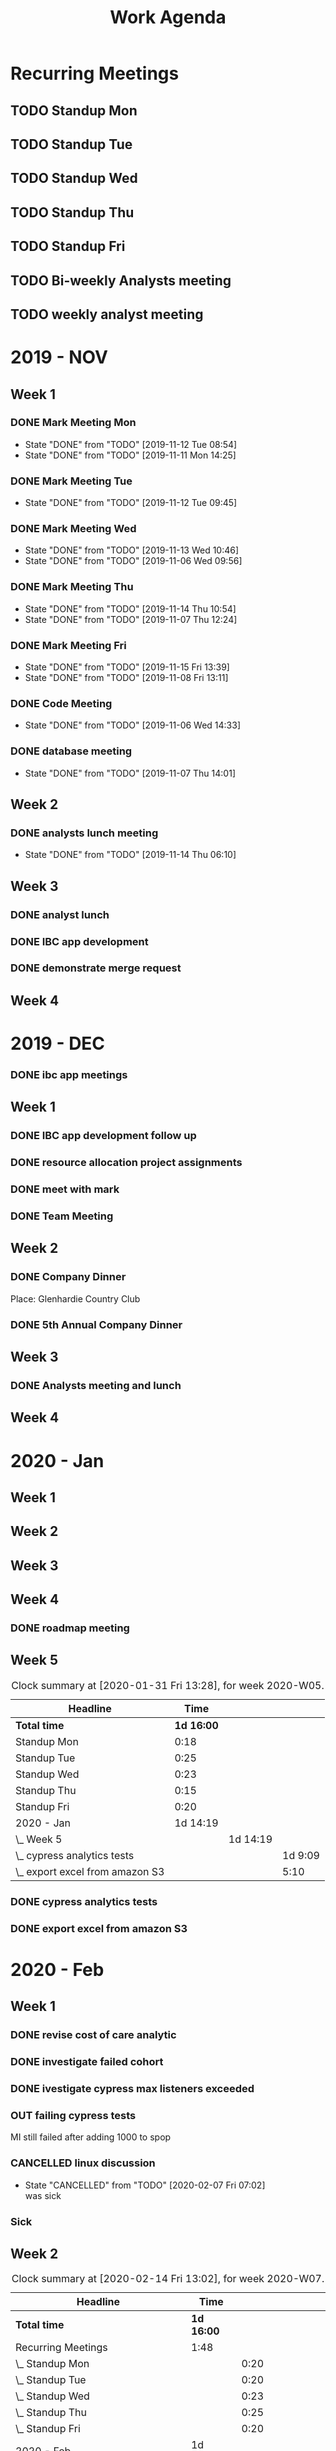 #+TITLE:Work Agenda
#+TODO: TODO(t) WAIT(w@/!) | CANCELLED(c@) DONE(d) OUT(o)

* Recurring Meetings

** TODO Standup Mon
   SCHEDULED: <2020-04-06 Mon 11:00 ++1w>
   :PROPERTIES:
   :LAST_REPEAT: [2020-03-31 Tue 10:00]
   :LOGGING:  NONE
   :END:
   :LOGBOOK:
   CLOCK: [2020-03-30 Mon 11:00]--[2020-03-30 Mon 11:30] =>  0:30
   CLOCK: [2020-03-23 Mon 11:00]--[2020-03-23 Mon 11:30] =>  0:30
   CLOCK: [2020-03-16 Mon 11:00]--[2020-03-16 Mon 11:15] =>  0:15
   CLOCK: [2020-03-09 Mon 11:00]--[2020-03-09 Mon 11:20] =>  0:20
   CLOCK: [2020-03-02 Mon 10:58]--[2020-03-02 Mon 11:15] =>  0:17
   CLOCK: [2020-02-24 Mon 12:00]--[2020-02-24 Mon 12:20] =>  0:20
   CLOCK: [2020-02-17 Mon 10:58]--[2020-02-17 Mon 11:30] =>  0:32
   CLOCK: [2020-02-10 Mon 11:01]--[2020-02-10 Mon 11:21] =>  0:20
   CLOCK: [2020-01-27 Mon 10:59]--[2020-01-27 Mon 11:17] =>  0:18
   CLOCK: [2020-02-03 Mon 10:59]--[2020-02-03 Mon 11:25] =>  0:26
   :END:

** TODO Standup Tue
   SCHEDULED: <2020-04-07 Tue 11:00 ++1w>
   :PROPERTIES:
   :LAST_REPEAT: [2020-03-31 Tue 12:28]
   :LOGGING:  NONE
   :END:
   :LOGBOOK:
   CLOCK: [2020-03-31 Tue 11:00]--[2020-03-31 Tue 11:30] =>  0:30
   CLOCK: [2020-03-24 Tue 11:00]--[2020-03-24 Tue 11:30] =>  0:45
   CLOCK: [2020-03-17 Tue 11:00]--[2020-03-17 Tue 11:15] =>  0:15
   CLOCK: [2020-03-10 Tue 11:00]--[2020-03-10 Tue 11:20] =>  0:20
   CLOCK: [2020-03-03 Tue 11:00]--[2020-03-03 Tue 11:15] =>  0:15
   CLOCK: [2020-02-25 Tue 11:00]--[2020-02-25 Tue 11:13] =>  0:13
   CLOCK: [2020-02-18 Tue 11:00]--[2020-02-18 Tue 11:40] =>  0:40
   CLOCK: [2020-02-11 Tue 11:00]--[2020-02-11 Tue 11:20] =>  0:20
   CLOCK: [2020-02-04 Tue 10:58]--[2020-02-04 Tue 11:16] =>  0:18
   CLOCK: [2020-01-28 Tue 10:57]--[2020-01-28 Tue 11:22] =>  0:25
   :END:

** TODO Standup Wed
   SCHEDULED: <2020-04-01 Wed 11:00 ++1w>
   :PROPERTIES:
   :LAST_REPEAT: [2020-03-26 Thu 08:51]
   :LOGGING:  NONE
   :END:
   :LOGBOOK:
   CLOCK: [2020-03-25 Wed 11:00]--[2020-03-25 Wed 11:30] =>  0:30
   CLOCK: [2020-03-18 Wed 11:00]--[2020-03-18 Wed 11:15] =>  0:15
   CLOCK: [2020-03-11 Wed 11:00]--[2020-03-11 Wed 11:26] =>  0:26
   CLOCK: [2020-03-04 Wed 11:00]--[2020-03-04 Wed 11:15] =>  0:15
   CLOCK: [2020-02-26 Wed 11:00]--[2020-02-26 Wed 11:20] =>  0:20
   CLOCK: [2020-02-19 Wed 10:58]--[2020-02-19 Wed 11:32] =>  0:34
   CLOCK: [2020-02-12 Wed 10:59]--[2020-02-12 Wed 11:22] =>  0:23
   CLOCK: [2020-02-05 Wed 10:55]--[2020-02-05 Wed 11:23] =>  0:28
   CLOCK: [2020-01-29 Wed 11:00]--[2020-01-29 Wed 11:23] =>  0:23
   :END:

** TODO Standup Thu
   SCHEDULED: <2020-04-02 Thu 11:00 ++1w>
   :PROPERTIES:
   :LAST_REPEAT: [2020-03-26 Thu 09:11]
   :LOGGING:  NONE
   :END:
   :LOGBOOK:
   CLOCK: [2020-03-26 Thu 11:00]--[2020-03-26 Thu 11:30] =>  0:30
   CLOCK: [2020-03-19 Thu 11:00]--[2020-03-19 Thu 11:15] =>  0:15
   CLOCK: [2020-03-12 Thu 10:58]--[2020-03-12 Thu 11:15] =>  0:17
   CLOCK: [2020-03-05 Thu 11:00]--[2020-03-05 Thu 11:15] =>  0:15
   CLOCK: [2020-02-27 Thu 11:00]--[2020-02-27 Thu 11:20] =>  0:20
   CLOCK: [2020-02-20 Thu 11:00]--[2020-02-20 Thu 11:08] =>  0:08
   CLOCK: [2020-02-13 Thu 10:55]--[2020-02-13 Thu 11:20] =>  0:25
   CLOCK: [2020-01-30 Thu 11:00]--[2020-01-30 Thu 11:15] =>  0:15
   :END:

** TODO Standup Fri
   SCHEDULED: <2020-04-03 Fri 11:00 ++1w>
   :PROPERTIES:
   :LAST_REPEAT: [2020-03-30 Mon 09:54]
   :LOGGING:  NONE
   :END:
   :LOGBOOK:
   CLOCK: [2020-03-27 Fri 11:00]--[2020-03-27 Fri 11:30] =>  0:30
   CLOCK: [2020-03-20 Fri 11:00]--[2020-03-20 Fri 11:15] =>  0:15
   CLOCK: [2020-03-13 Fri 11:00]--[2020-03-13 Fri 11:30] =>  0:30
   CLOCK: [2020-03-06 Fri 11:00]--[2020-03-06 Fri 11:15] =>  0:15
   CLOCK: [2020-02-28 Fri 10:57]--[2020-02-28 Fri 11:34] =>  0:37
   CLOCK: [2020-02-21 Fri 10:55]--[2020-02-21 Fri 11:45] =>  0:50
   CLOCK: [2020-02-14 Fri 11:00]--[2020-02-14 Fri 11:20] =>  0:20
   CLOCK: [2020-01-31 Fri 11:00]--[2020-01-31 Fri 11:20] =>  0:20
   CLOCK: [2020-02-07 Fri 11:00]--[2020-02-07 Fri 11:15] =>  0:15
   :END:


** TODO Bi-weekly Analysts meeting
   SCHEDULED: <2020-03-30 Mon ++2w>
   :PROPERTIES:
   :LAST_REPEAT: [2020-03-20 Fri 15:22]
   :LOGGING:  NONE
   :END:
   :LOGBOOK:
   CLOCK: [2020-03-16 Mon 12:00]--[2020-03-16 Tue 13:00] =>  1:00
   CLOCK: [2020-02-17 Mon 11:58]--[2020-02-17 Tue 13:30] =>  1:32
   CLOCK: [2020-02-03 Mon 12:30]--[2020-02-03 Mon 13:45] =>  1:15
   :END:

** TODO weekly analyst meeting
   SCHEDULED: <2020-04-02 Thu 10:00-11:00 +1w>
   :PROPERTIES:
   :LOGGING:  NONE
   :LAST_REPEAT: [2020-03-26 Thu 09:10]
   :END:
   :LOGBOOK:
   CLOCK: [2020-03-26 Thu 10:00]--[2020-03-26 Thu 11:00] =>  1:00
   CLOCK: [2020-03-19 Thu 10:00]--[2020-03-19 Thu 11:00] =>  1:00
   CLOCK: [2020-03-12 Thu 10:10]--[2020-03-12 Thu 10:58] =>  0:48
   CLOCK: [2020-02-27 Thu 10:30]--[2020-02-27 Thu 11:00] =>  0:30
   CLOCK: [2020-02-21 Fri 13:30]--[2020-02-21 Fri 14:30] =>  1:00
   :END:


* 2019 - NOV

** Week 1
   :LOGBOOK:
   CLOCK: [2019-11-08 Fri 06:40]--[2019-11-08 Wed 14:06] =>  7:26
   CLOCK: [2019-11-07 Thu 07:30]--[2019-11-07 Wed 15:14] =>  7:44
   CLOCK: [2019-11-06 Wed 07:29]--[2019-11-06 Wed 15:45] =>  8:16
   CLOCK: [2019-11-05 Tue 13:47]--[2019-11-05 Tue 16:47] =>  3:00
   CLOCK: [2019-11-05 Tue 07:20]--[2019-11-05 Tue 12:54] =>  5:34
   CLOCK: [2019-11-04 Mon 12:00]--[2019-11-04 Mon 16:30] =>  4:30
   CLOCK: [2019-11-04 Mon 08:30]--[2019-11-04 Mon 11:00] =>  2:30
   :END:

*** DONE Mark Meeting Mon
    :PROPERTIES:
    :LAST_REPEAT: [2019-11-12 Tue 08:54]
    :END:
    - State "DONE"       from "TODO"       [2019-11-12 Tue 08:54]
    - State "DONE"       from "TODO"       [2019-11-11 Mon 14:25]
*** DONE Mark Meeting Tue
    :PROPERTIES:
    :LAST_REPEAT: [2019-11-12 Tue 09:45]
    :END:
    - State "DONE"       from "TODO"       [2019-11-12 Tue 09:45]
*** DONE Mark Meeting Wed
    :PROPERTIES:
    :LAST_REPEAT: [2019-11-13 Wed 10:46]
    :END:
    - State "DONE"       from "TODO"       [2019-11-13 Wed 10:46]
    - State "DONE"       from "TODO"       [2019-11-06 Wed 09:56]
*** DONE Mark Meeting Thu
    :PROPERTIES:
    :LAST_REPEAT: [2019-11-14 Thu 10:54]
    :END:
    - State "DONE"       from "TODO"       [2019-11-14 Thu 10:54]
    - State "DONE"       from "TODO"       [2019-11-07 Thu 12:24]
*** DONE Mark Meeting Fri
    :PROPERTIES:
    :LAST_REPEAT: [2019-11-15 Fri 13:39]
    :END:


    - State "DONE"       from "TODO"       [2019-11-15 Fri 13:39]
    - State "DONE"       from "TODO"       [2019-11-08 Fri 13:11]


*** DONE Code Meeting
    SCHEDULED: <2019-11-06 Wed 13:30>
    - State "DONE"       from "TODO"       [2019-11-06 Wed 14:33]


*** DONE database meeting
    SCHEDULED: <2019-11-07 Thu 14:00>
    - State "DONE"       from "TODO"       [2019-11-07 Thu 14:01]


** Week 2
   :LOGBOOK:
   CLOCK: [2019-11-15 Fri 06:15]--[2019-11-15 Fri 14:15] =>  8:00
   CLOCK: [2019-11-14 Thu 06:15]--[2019-11-14 Wed 13:15] =>  7:00
   CLOCK: [2019-11-13 Wed 06:30]--[2019-11-13 Wed 15:00] =>  8:30
   CLOCK: [2019-11-12 Tue 06:30]--[2019-11-12 Tue 14:45] =>  8:15
   CLOCK: [2019-11-11 Mon 06:15]--[2019-11-11 Mon 14:30] =>  8:15
   :END:

*** DONE analysts lunch meeting
    SCHEDULED: <2019-11-13 Wed 13:00>
    - State "DONE"       from "TODO"       [2019-11-14 Thu 06:10]

** Week 3
   :LOGBOOK:
   CLOCK: [2019-11-22 Fri 06:30]--[2019-11-22 Thu 14:30] =>  8:00
   CLOCK: [2019-11-21 Thu 06:15]--[2019-11-21 Thu 14:15] =>  8:00
   CLOCK: [2019-11-20 Wed 06:15]--[2019-11-20 Wed 14:15] =>  8:00
   CLOCK: [2019-11-19 Tue 06:00]--[2019-11-19 Tue 14:00] =>  8:00
   CLOCK: [2019-11-18 Mon 06:30]--[2019-11-18 Mon 14:30] =>  8:00
   :END:

*** DONE analyst lunch
    SCHEDULED: <2019-11-18 Mon 13:00>

*** DONE IBC app development
    SCHEDULED: <2019-11-22 Fri 13:00-14:00>

*** DONE demonstrate merge request
    SCHEDULED: <2019-11-22 Fri 11:30>

** Week 4
   :LOGBOOK:
   CLOCK: [2019-11-27 Wed 06:00]--[2019-11-27 Wed 14:00] =>  8:00
   CLOCK: [2019-11-26 Tue 06:15]--[2019-11-26 Tue 14:15] =>  8:00
   CLOCK: [2019-11-25 Mon 06:30]--[2019-11-25 Mon 14:30] =>  8:00
   :END:


* 2019 - DEC

*** DONE ibc app meetings

** Week 1
   :LOGBOOK:
   CLOCK: [2019-12-06 Fri 06:30]--[2019-12-06 Fri 14:30] =>  8:00
   CLOCK: [2019-12-05 Thu 06:15]--[2019-12-05 Thu 14:15] =>  8:00
   CLOCK: [2019-12-04 Wed 06:30]--[2019-12-04 Wed 14:00] =>  7:30
   CLOCK: [2019-12-03 Tue 06:30]--[2019-12-03 Tue 14:30] =>  8:00
   CLOCK: [2019-12-02 Mon 06:30]--[2019-12-02 Mon 15:00] =>  8:30
   :END:

*** DONE IBC app development follow up
    SCHEDULED: <2019-12-03 Tue 13:00>

*** DONE resource allocation project assignments
    SCHEDULED: <2019-12-03 11:30 Tue>

*** DONE meet with mark
    SCHEDULED: <2019-12-04 Wed>

*** DONE Team Meeting
    SCHEDULED: <2019-12-05 11:00 Thu>


** Week 2
   :LOGBOOK:
   CLOCK: [2019-12-13 Fri 06:00]--[2019-12-13 Fri 14:00] =>  8:00
   CLOCK: [2019-12-12 Thu 06:30]--[2019-12-12 Wed 14:30] =>  8:00
   CLOCK: [2019-12-11 Wed 06:30]--[2019-12-11 Wed 14:45] =>  8:15
   CLOCK: [2019-12-10 Tue 06:15]--[2019-12-10 Tue 13:30] =>  7:15
   CLOCK: [2019-12-09 Mon 06:15]--[2019-12-09 Mon 14:45] =>  8:30
   :END:

*** DONE Company Dinner
    SCHEDULED: <2019-12-10 Tue 11:45>

    Place: Glenhardie Country Club

*** DONE 5th Annual Company Dinner
    SCHEDULED: <2019-12-12 Thu 16:00>


** Week 3
   :LOGBOOK:
   CLOCK: [2019-12-20 Fri 06:15]--[2019-12-20 Fri 15:00] =>  8:45
   CLOCK: [2019-12-19 Thu 07:30]--[2019-12-19 Thu 15:15] =>  7:45
   CLOCK: [2019-12-18 Tue 06:30]--[2019-12-18 Tue 14:30] =>  8:00
   CLOCK: [2019-12-17 Tue 06:00]--[2019-12-17 Tue 14:00] =>  8:00
   CLOCK: [2019-12-16 Mon 06:45]--[2019-12-16 Mon 14:15] =>  7:30
   :END:

*** DONE Analysts meeting and lunch
    SCHEDULED: <2019-12-16 Mon 12:00>


** Week 4
   :LOGBOOK:
   CLOCK: [2019-12-23 Mon 06:00]--[2019-12-23 Mon 15:00] =>  9:00
   :END:


* 2020 - Jan

** Week 1
   :LOGBOOK:
   CLOCK: [2020-01-03 Fri 07:00]--[2020-01-03 Fri 15:00] =>  8:00
   :END:


** Week 2
   :LOGBOOK:
   CLOCK: [2020-01-10 Fri 06:45]--[2020-01-10 Fri 15:45] =>  9:00
   CLOCK: [2020-01-09 Thu 07:00]--[2020-01-09 Thu 14:00] =>  7:00
   CLOCK: [2020-01-08 Wed 06:15]--[2020-01-08 Thu 14:15] =>  8:00
   CLOCK: [2020-01-07 Tue 07:00]--[2020-01-07 Wed 15:00] =>  8:00
   CLOCK: [2020-01-06 Mon 07:00]--[2020-01-06 Mon 15:00] =>  8:00
   :END:


** Week 3
   :LOGBOOK:
   CLOCK: [2020-01-17 Fri 06:00]--[2020-01-17 Fri 14:00] =>  8:00
   CLOCK: [2020-01-16 Thu 06:15]--[2020-01-16 Thu 14:15] =>  8:00
   CLOCK: [2020-01-15 Wed 06:00]--[2020-01-15 Wed 14:00] =>  8:00
   CLOCK: [2020-01-14 Tue 06:30]--[2020-01-14 Tue 14:30] =>  8:00
   CLOCK: [2020-01-13 Mon 06:30]--[2020-01-13 Mon 14:30] =>  8:00
   :END:


** Week 4
   :LOGBOOK:
   CLOCK: [2020-01-24 Fri 06:15]--[2020-01-24 Fri 14:30] =>  8:15
   CLOCK: [2020-01-23 Thu 06:30]--[2020-01-23 Thu 14:00] =>  7:30
   CLOCK: [2020-01-22 Wed 06:15]--[2020-01-22 Wed 14:00] =>  7:45
   CLOCK: [2020-01-21 Tue 06:00]--[2020-01-21 Tue 14:00] =>  8:00
   CLOCK: [2020-01-20 Mon 06:45]--[2020-01-20 Mon 15:15] =>  8:30
   :END:

*** DONE roadmap meeting
    SCHEDULED: <2020-01-23 Thu 09:30>


** Week 5

   #+BEGIN: clocktable :block thisweek :maxlevel 3
   #+CAPTION: Clock summary at [2020-01-31 Fri 13:28], for week 2020-W05.
   | Headline                          |       Time |          |         |
   |-----------------------------------+------------+----------+---------|
   | *Total time*                      | *1d 16:00* |          |         |
   |-----------------------------------+------------+----------+---------|
   | Standup Mon                       |       0:18 |          |         |
   | Standup Tue                       |       0:25 |          |         |
   | Standup Wed                       |       0:23 |          |         |
   | Standup Thu                       |       0:15 |          |         |
   | Standup Fri                       |       0:20 |          |         |
   | 2020 - Jan                        |   1d 14:19 |          |         |
   | \_  Week 5                        |            | 1d 14:19 |         |
   | \_    cypress analytics tests     |            |          | 1d 9:09 |
   | \_    export excel from amazon S3 |            |          |    5:10 |
   #+END:

*** DONE cypress analytics tests
    :LOGBOOK:
    CLOCK: [2020-01-31 Fri 11:20]--[2020-01-31 Fri 14:30] =>  3:10
    CLOCK: [2020-01-31 Fri 08:25]--[2020-01-31 Fri 11:00] =>  2:35
    CLOCK: [2020-01-30 Thu 06:30]--[2020-01-30 Thu 11:00] =>  5:12
    CLOCK: [2020-01-29 Wed 11:23]--[2020-01-29 Wed 14:30] =>  3:07
    CLOCK: [2020-01-29 Wed 06:30]--[2020-01-29 Wed 11:00] =>  4:30
    CLOCK: [2020-01-28 Tue 11:22]--[2020-01-28 Tue 14:45] =>  3:23
    CLOCK: [2020-01-28 Tue 06:45]--[2020-01-28 Tue 10:57] =>  4:12
    CLOCK: [2020-01-27 Mon 11:17]--[2020-01-27 Mon 14:15] =>  2:58
    CLOCK: [2020-01-27 Mon 06:15]--[2020-01-27 Mon 10:59] =>  4:44
    :END:

*** DONE export excel from amazon S3
    :LOGBOOK:
    CLOCK: [2020-01-31 Fri 06:30]--[2020-01-31 Fri 08:25] =>  1:55
    CLOCK: [2020-01-30 Thu 11:15]--[2020-01-30 Thu 14:30] =>  3:15
    :END:


* 2020 - Feb

** Week 1

   #+BEGIN: clocktable :block thisweek :step day :maxlevel 3
   #+END:

*** DONE revise cost of care analytic
    :LOGBOOK:
    CLOCK: [2020-02-03 Mon 06:30]--[2020-02-03 Mon 08:30] =>  2:30
    :END:
*** DONE investigate failed cohort
    :LOGBOOK:
    CLOCK: [2020-02-04 Tue 11:31]--[2020-02-04 Tue 14:00] =>  2:29
    CLOCK: [2020-02-03 Mon 08:30]--[2020-02-03 Mon 09:30] =>  1:00
    CLOCK: [2020-02-05 Wed 08:56]--[2020-02-05 Wed 09:20] =>  0:24
    :END:
*** DONE ivestigate cypress max listeners exceeded
    :LOGBOOK:
    CLOCK: [2020-02-05 Wed 06:00]--[2020-02-05 Wed 07:14] =>  1:14
    CLOCK: [2020-02-04 Tue 06:30]--[2020-02-04 Tue 07:30] =>  1:30
    CLOCK: [2020-02-03 Mon 09:30]--[2020-02-03 Mon 11:00] =>  1:30
    CLOCK: [2020-02-03 Mon 11:25]--[2020-02-03 Mon 12:30] =>  1:05
    CLOCK: [2020-02-03 Mon 13:45]--[2020-02-03 Mon 14:00] =>  0:15
    :END:
*** OUT failing cypress tests
    :LOGBOOK:
    CLOCK: [2020-02-07 Fri 11:15]--[2020-02-07 Fri 14:30] =>  3:15
    CLOCK: [2020-02-07 Fri 06:30]--[2020-02-07 Fri 11:00] =>  4:30
    CLOCK: [2020-02-05 Wed 14:00]--[2020-02-05 Wed 16:00] =>  2:00
    CLOCK: [2020-02-05 Wed 11:23]--[2020-02-05 Wed 12:30] =>  1:07
    CLOCK: [2020-02-05 Wed 07:14]--[2020-02-05 Wed 08:56] =>  1:42
    CLOCK: [2020-02-05 Wed 09:20]--[2020-02-05 Wed 10:55] =>  1:35
    CLOCK: [2020-02-04 Tue 11:16]--[2020-02-04 Tue 11:31] =>  0:15
    CLOCK: [2020-02-04 Tue 07:30]--[2020-02-04 Tue 10:57] =>  3:27
    :END:
    MI still failed after adding 1000 to spop
*** CANCELLED linux discussion
    SCHEDULED: <2020-02-06 Thu 10:30>

    - State "CANCELLED"  from "TODO"       [2020-02-07 Fri 07:02] \\
      was sick
*** Sick
    :LOGBOOK:
    CLOCK: [2020-02-06 Thu 06:00]--[2020-02-06 Thu 14:30] =>  8:30
    :END:

** Week 2

   #+BEGIN: clocktable :block week :maxlevel 3
   #+CAPTION: Clock summary at [2020-02-14 Fri 13:02], for week 2020-W07.
   | Headline                                       | Time       |          |       |
   |------------------------------------------------+------------+----------+-------|
   | *Total time*                                   | *1d 16:00* |          |       |
   |------------------------------------------------+------------+----------+-------|
   | Recurring Meetings                             | 1:48       |          |       |
   | \_  Standup Mon                                |            |     0:20 |       |
   | \_  Standup Tue                                |            |     0:20 |       |
   | \_  Standup Wed                                |            |     0:23 |       |
   | \_  Standup Thu                                |            |     0:25 |       |
   | \_  Standup Fri                                |            |     0:20 |       |
   | 2020 - Feb                                     | 1d 14:12   |          |       |
   | \_  Week 2                                     |            | 1d 14:12 |       |
   | \_    failing cypress tests                    |            |          | 10:10 |
   | \_    segment population 0 while generating    |            |          | 21:37 |
   | \_    culture club                             |            |          |  0:40 |
   | \_    analyst meeting, collaboration...        |            |          |  1:04 |
   | \_    moving to snowflake discussion           |            |          |  0:51 |
   | \_    linux discussion                         |            |          |  0:20 |
   | \_    moving platform to production...         |            |          |  0:45 |
   | \_    investigate failed cost of care analytic |            |          |  1:45 |
   | \_    Holiday                                  |            |          |  1:00 |
   #+END:

*** OUT failing cypress tests
    :LOGBOOK:
    CLOCK: [2020-02-11 Tue 11:20]--[2020-02-11 Tue 11:50] =>  0:35
    CLOCK: [2020-02-11 Tue 08:30]--[2020-02-11 Tue 11:00] =>  0:20
    CLOCK: [2020-02-10 Mon 11:21]--[2020-02-10 Mon 15:30] =>  4:09
    CLOCK: [2020-02-10 Mon 08:00]--[2020-02-10 Mon 11:01] =>  3:01
    :END:

*** DONE segment population 0 while generating
    :LOGBOOK:
    CLOCK: [2020-02-14 Fri 11:20]--[2020-02-14 Fri 12:00] =>  0:40
    CLOCK: [2020-02-14 Fri 10:20]--[2020-02-14 Fri 11:00] =>  0:40
    CLOCK: [2020-02-14 Fri 06:30]--[2020-02-14 Fri 10:00] =>  3:30
    CLOCK: [2020-02-13 Thu 13:53]--[2020-02-13 Thu 15:30] =>  1:37
    CLOCK: [2020-02-13 Thu 11:20]--[2020-02-13 Thu 13:02] =>  1:42
    CLOCK: [2020-02-13 Thu 07:30]--[2020-02-13 Thu 10:55] =>  3:25
    CLOCK: [2020-02-12 Wed 15:04]--[2020-02-12 Wed 16:30] =>  1:26
    CLOCK: [2020-02-12 Wed 11:22]--[2020-02-12 Wed 14:00] =>  2:38
    CLOCK: [2020-02-12 Wed 10:40]--[2020-02-12 Wed 10:59] =>  0:19
    CLOCK: [2020-02-12 Wed 08:30]--[2020-02-12 Wed 10:00] =>  2:29
    CLOCK: [2020-02-11 Tue 11:50]--[2020-02-11 Tue 16:00] =>  4:10
    :END:

*** DONE culture club
    SCHEDULED: <2020-02-12 Wed 10:00>
    :LOGBOOK:
    CLOCK: [2020-02-12 Wed 10:00]--[2020-02-12 Wed 10:40] =>  0:40
    :END:

*** DONE analyst meeting, collaboration duscussion
    SCHEDULED: <2020-02-12 Wed 14:00>
    :LOGBOOK:
    CLOCK: [2020-02-12 Wed 14:00]--[2020-02-12 Wed 15:04] =>  1:04
    :END:

*** DONE moving to snowflake discussion
    SCHEDULED: <2020-02-13 Thu 13:00>
    :LOGBOOK:
    CLOCK: [2020-02-13 Thu 13:02]--[2020-02-13 Thu 13:53] =>  0:51
    :END:

*** DONE linux discussion
    SCHEDULED: <2020-02-14 Fri 10:00>
    :LOGBOOK:
    CLOCK: [2020-02-14 Fri 10:00]--[2020-02-14 Fri 10:20] =>  0:20
    :END:

*** DONE moving platform to production  discussion
    SCHEDULED: <2020-02-14 Fri 12:00>
    :LOGBOOK:
    CLOCK: [2020-02-14 Fri 12:00]--[2020-02-14 Fri 12:45] =>  0:45
    :END:

*** OUT investigate failed cost of care analytic
    :LOGBOOK:
    CLOCK: [2020-02-14 Fri 12:45]--[2020-02-14 Fri 14:30] =>  1:45
    :END:

*** Holiday
    :LOGBOOK:
    CLOCK: [2020-02-14 Fri 14:30]--[2020-02-14 Fri 15:30] =>  1:00
    :END:

** Week 3

*** OUT cohort runs / versioning
    :LOGBOOK:
    CLOCK: [2020-02-21 Fri 14:30]--[2020-02-21 Fri 15:30] =>  1:00
    CLOCK: [2020-02-21 Fri 11:45]--[2020-02-21 Fri 13:30] =>  1:45
    CLOCK: [2020-02-21 Fri 10:00]--[2020-02-21 Fri 10:55] =>  0:55
    CLOCK: [2020-02-21 Fri 06:00]--[2020-02-21 Fri 09:00] =>  3:00
    CLOCK: [2020-02-20 Thu 11:08]--[2020-02-20 Thu 11:30] =>  0:22
    CLOCK: [2020-02-20 Thu 06:00]--[2020-02-20 Thu 11:00] =>  5:00
    CLOCK: [2020-02-19 Wed 11:32]--[2020-02-19 Wed 14:30] =>  2:58
    CLOCK: [2020-02-19 Wed 10:30]--[2020-02-19 Wed 10:58] =>  0:28
    CLOCK: [2020-02-19 Wed 06:00]--[2020-02-19 Wed 09:30] =>  3:30
    CLOCK: [2020-02-18 Tue 12:30]--[2020-02-18 Tue 15:30] =>  3:00
    CLOCK: [2020-02-18 Tue 11:40]--[2020-02-18 Tue 12:00] =>  0:20
    CLOCK: [2020-02-18 Tue 07:30]--[2020-02-18 Tue 11:00] =>  3:30
    CLOCK: [2020-02-17 Mon 11:30]--[2020-02-17 Mon 11:58] =>  0:28
    CLOCK: [2020-02-17 Mon 06:00]--[2020-02-17 Mon 10:58] =>  4:58
    :END:

*** Vacation
    :LOGBOOK:
    CLOCK: [2020-02-21 Thu 11:30]--[2020-02-21 Thu 15:00] =>  3:30
    :END:

*** DONE cohort versioning checkin
    SCHEDULED: <2020-02-21 Fri 11:30>

** Week 4

   #+BEGIN: clocktable :block week :maxlevel 3
   #+CAPTION: Clock summary at [2020-02-28 Fri 14:24], for week 2020-W09.
   | Headline                       | Time       |          |       |
   |--------------------------------+------------+----------+-------|
   | *Total time*                   | *1d 16:00* |          |       |
   |--------------------------------+------------+----------+-------|
   | Recurring Meetings             | 2:20       |          |       |
   | \_  Standup Mon                |            |     0:20 |       |
   | \_  Standup Tue                |            |     0:13 |       |
   | \_  Standup Wed                |            |     0:20 |       |
   | \_  Standup Thu                |            |     0:20 |       |
   | \_  Standup Fri                |            |     0:37 |       |
   | \_  weekly analyst meeting     |            |     0:30 |       |
   | 2020 - Feb                     | 1d 13:40   |          |       |
   | \_  Week 4                     |            | 1d 13:40 |       |
   | \_    cohort runs / versioning |            |          | 11:10 |
   | \_    cost of care labels      |            |          |  9:31 |
   | \_    culture club meeting     |            |          |  1:00 |
   | \_    lunch and learn          |            |          |  1:00 |
   | \_    sub cohort population 0  |            |          | 14:59 |
   #+END

*** DONE cohort runs / versioning
    :LOGBOOK:
    CLOCK: [2020-02-25 Tue 06:00]--[2020-02-25 Tue 09:30] =>  3:30
    CLOCK: [2020-02-24 Mon 12:20]--[2020-02-24 Mon 15:30] =>  3:10
    CLOCK: [2020-02-24 Mon 11:30]--[2020-02-24 Mon 12:00] =>  0:30
    CLOCK: [2020-02-24 Mon 06:30]--[2020-02-24 Mon 10:30] =>  4:00
    :END:

*** DONE cost of care labels
    :LOGBOOK:
    CLOCK: [2020-02-28 Fri 06:00]--[2020-02-28 Fri 07:21] =>  1:21
    CLOCK: [2020-02-27 Thu 15:30]--[2020-02-27 Thu 16:30] =>  1:00
    CLOCK: [2020-02-27 Thu 13:00]--[2020-02-27 Thu 14:30] =>  1:30
    CLOCK: [2020-02-27 Thu 11:20]--[2020-02-27 Thu 12:00] =>  0:40
    CLOCK: [2020-02-27 Thu 07:00]--[2020-02-27 Thu 09:30] =>  2:30
    CLOCK: [2020-02-26 Wed 12:00]--[2020-02-26 Thu 14:30] =>  2:30
    :END:

*** DONE culture club meeting
    :LOGBOOK:
    CLOCK: [2020-02-27 Thu 09:30]--[2020-02-27 Thu 10:30] =>  1:00
    :END:

*** DONE lunch and learn
    SCHEDULED: <2020-02-27 Thu>
    :LOGBOOK:
    CLOCK: [2020-02-27 Thu 12:00]--[2020-02-27 Thu 13:00] =>  1:00
    :END:
*** DONE sub cohort population 0
    :LOGBOOK:
    CLOCK: [2020-02-28 Fri 11:34]--[2020-02-28 Fri 15:00] =>  3:26
    CLOCK: [2020-02-28 Fri 10:30]--[2020-02-28 Fri 10:57] =>  3:36
    CLOCK: [2020-02-28 Fri 07:21]--[2020-02-28 Fri 09:30] =>  2:09
    CLOCK: [2020-02-26 Wed 11:20]--[2020-02-26 Wed 12:00] =>  0:40
    CLOCK: [2020-02-26 Wed 10:30]--[2020-02-26 Wed 11:00] =>  0:30
    CLOCK: [2020-02-26 Wed 06:00]--[2020-02-26 Wed 09:30] =>  3:30
    CLOCK: [2020-02-25 Tue 11:13]--[2020-02-25 Tue 15:00] =>  3:47
    CLOCK: [2020-02-25 Tue 10:30]--[2020-02-25 Tue 11:00] =>  0:30
    :END:


* 2020 - Mar

** Week 1

   #+BEGIN: clocktable :block week :maxlevel 3
   #+CAPTION: Clock summary at [2020-03-06 Fri 14:49], for week 2020-W10.
   | Headline                                      | Time       |          |       |
   |-----------------------------------------------+------------+----------+-------|
   | *Total time*                                  | *1d 16:00* |          |       |
   |-----------------------------------------------+------------+----------+-------|
   | Recurring Meetings                            | 1:17       |          |       |
   | \_  Standup Mon                               |            |     0:17 |       |
   | \_  Standup Tue                               |            |     0:15 |       |
   | \_  Standup Wed                               |            |     0:15 |       |
   | \_  Standup Thu                               |            |     0:15 |       |
   | \_  Standup Fri                               |            |     0:15 |       |
   | 2020 - Mar                                    | 1d 14:43   |          |       |
   | \_  Week 1                                    |            | 1d 14:43 |       |
   | \_    cohort versioning                       |            |          | 11:58 |
   | \_    migration snowflake meeting             |            |          |  0:25 |
   | \_    cohort run log                          |            |          |  1:17 |
   | \_    Top Procedures migration                |            |          |  1:18 |
   | \_    Drug Persistence migration to snowflake |            |          |  2:34 |
   | \_    Disease Prevalence migration to...      |            |          |  2:15 |
   | \_    Drug Trends migration to snowflake      |            |          |  1:46 |
   | \_    Top Physician Specialties migration...  |            |          |  1:55 |
   | \_    Insurance Type List migration to...     |            |          |  0:15 |
   | \_    Transitions migration to snowflake      |            |          | 10:15 |
   | \_    cost of care migration to snowflake     |            |          |  2:45 |
   | \_    market share migration to snowflake     |            |          |  1:30 |
   | \_    vacation time                           |            |          |  0:30 |
   #+END

*** DONE cohort versioning
    :LOGBOOK:
    CLOCK: [2020-03-03 Tue 11:15]--[2020-03-03 Tue 12:00] =>  0:45
    CLOCK: [2020-03-03 Tue 10:30]--[2020-03-03 Tue 11:00] =>  0:30
    CLOCK: [2020-03-03 Tue 06:00]--[2020-03-03 Tue 09:30] =>  3:30
    CLOCK: [2020-03-02 Mon 12:30]--[2020-03-02 Mon 15:30] =>  3:00
    CLOCK: [2020-03-02 Mon 11:15]--[2020-03-02 Mon 11:30] =>  0:15
    CLOCK: [2020-03-02 Mon 07:00]--[2020-03-02 Mon 10:58] =>  3:56
    :END:

*** DONE migration snowflake meeting
    SCHEDULED: <2020-03-03 Tue 12:00>
    :LOGBOOK:
    CLOCK: [2020-03-03 Tue 12:00]--[2020-03-03 Tue 12:25] =>  0:25
    :END:

*** OUT cohort run log
    :LOGBOOK:
    CLOCK: [2020-03-03 Tue 13:43]--[2020-03-03 Tue 15:00] =>  1:17
    :END:

*** DONE Top Procedures migration
    :LOGBOOK:
    CLOCK: [2020-03-03 Tue 12:25]--[2020-03-03 Tue 13:43] =>  1:18
    :END:

*** DONE Drug Persistence migration to snowflake
    :LOGBOOK:
    CLOCK: [2020-03-04 Wed 13:30]--[2020-03-04 Wed 14:20] =>  0:50
    CLOCK: [2020-03-04 Wed 10:30]--[2020-03-04 Wed 11:00] =>  0:30
    CLOCK: [2020-03-04 Wed 08:16]--[2020-03-04 Wed 09:30] =>  1:14
    :END:

*** DONE Disease Prevalence migration to snowflake
    :LOGBOOK:
    CLOCK: [2020-03-04 Wed 11:15]--[2020-03-04 Wed 13:30] =>  2:15
    :END:

*** DONE Drug Trends migration to snowflake
    :LOGBOOK:
    CLOCK: [2020-03-04 Wed 06:30]--[2020-03-04 Wed 08:16] =>  1:46
    :END:

*** DONE Top Physician Specialties migration to snowflake
    :LOGBOOK:
    CLOCK: [2020-03-05 Thu 06:00]--[2020-03-05 Thu 07:00] =>  1:00
    CLOCK: [2020-03-04 Wed 14:35]--[2020-03-04 Wed 15:30] =>  0:55
    :END:

*** DONE Insurance Type List migration to snowflake
    :LOGBOOK:
    CLOCK: [2020-03-04 Wed 14:20]--[2020-03-04 Wed 14:35] =>  0:15
    :END:

*** OUT Transitions migration to snowflake
    :LOGBOOK:
    CLOCK: [2020-03-06 Fri 10:30]--[2020-03-06 Fri 11:00] =>  0:30
    CLOCK: [2020-03-06 Fri 06:30]--[2020-03-06 Fri 09:30] =>  3:00
    CLOCK: [2020-03-05 Thu 11:15]--[2020-03-05 Thu 15:00] =>  3:45
    CLOCK: [2020-03-05 Thu 10:30]--[2020-03-05 Thu 11:00] =>  0:30
    CLOCK: [2020-03-05 Thu 07:00]--[2020-03-05 Thu 09:30] =>  2:30
    :END:

*** DONE cost of care migration to snowflake
    :LOGBOOK:
    CLOCK: [2020-03-06 Fri 11:45]--[2020-03-06 Fri 14:00] =>  2:15
    CLOCK: [2020-03-06 Fri 11:15]--[2020-03-06 Fri 11:45] =>  0:30
    :END:

*** OUT market share migration to snowflake
    :LOGBOOK:
    CLOCK: [2020-03-06 Fri 14:00]--[2020-03-06 Fri 15:30] =>  1:30
    :END:

*** vacation time
    :LOGBOOK:
    CLOCK: [2020-03-06 Fri 15:30]--[2020-03-06 Fri 16:00] =>  0:30
    :END:


** Week 2

   C-c, a, a, v, c  Clock verify mode

   #+BEGIN: clocktable :block week :maxlevel 3
   #+CAPTION: Clock summary at [2020-03-13 Fri 17:13], for week 2020-W11.
   | Headline                                  | Time       |          |       |
   |-------------------------------------------+------------+----------+-------|
   | *Total time*                              | *1d 16:00* |          |       |
   |-------------------------------------------+------------+----------+-------|
   | Recurring Meetings                        | 2:41       |          |       |
   | \_  Standup Mon                           |            |     0:20 |       |
   | \_  Standup Tue                           |            |     0:20 |       |
   | \_  Standup Wed                           |            |     0:26 |       |
   | \_  Standup Thu                           |            |     0:17 |       |
   | \_  Standup Fri                           |            |     0:30 |       |
   | \_  weekly analyst meeting                |            |     0:48 |       |
   | 2020 - Mar                                | 1d 13:19   |          |       |
   | \_  Week 2                                |            | 1d 13:19 |       |
   | \_    market share migration to snowflake |            |          |  1:22 |
   | \_    Transitions migration to snowflake  |            |          |  0:40 |
   | \_    cost of care optimization           |            |          |  1:46 |
   | \_    gitlab pipeline                     |            |          | 16:18 |
   | \_    top diagnosis failing               |            |          |  0:18 |
   | \_    control cohort                      |            |          |  5:10 |
   | \_    formatting analytic sql output      |            |          |  2:45 |
   | \_    rebasing development to snowflake   |            |          |  1:00 |
   | \_    setting up laptop                   |            |          |  5:30 |
   | \_    cohort score / control cohort       |            |          |  2:30 |
   #+END

*** OUT market share migration to snowflake
    :LOGBOOK:
    CLOCK: [2020-03-09 Mon 08:46]--[2020-03-09 Mon 10:08] =>  1:22
    :END:

*** OUT Transitions migration to snowflake
    :LOGBOOK:
    CLOCK: [2020-03-09 Mon 11:20]--[2020-03-09 Mon 12:00] =>  0:40
    :END:

*** OUT cohort run log

*** DONE cost of care optimization
    :LOGBOOK:
    CLOCK: [2020-03-09 Mon 07:00]--[2020-03-09 Mon 08:46] =>  1:46
    :END:

*** DONE gitlab pipeline
    :LOGBOOK:
    CLOCK: [2020-03-11 Wed 11:26]--[2020-03-11 Wed 13:30] =>  2:04
    CLOCK: [2020-03-11 Wed 10:30]--[2020-03-11 Wed 11:00] =>  2:30
    CLOCK: [2020-03-11 Wed 06:30]--[2020-03-11 Wed 09:00] =>  2:30
    CLOCK: [2020-03-10 Tue 11:20]--[2020-03-10 Tue 16:00] =>  4:40
    CLOCK: [2020-03-10 Tue 10:30]--[2020-03-10 Tue 11:00] =>  0:30
    CLOCK: [2020-03-10 Tue 07:00]--[2020-03-10 Tue 09:30] =>  2:30
    CLOCK: [2020-03-09 Mon 14:00]--[2020-03-09 Mon 17:00] =>  3:00
    CLOCK: [2020-03-09 Mon 10:08]--[2020-03-09 Mon 10:42] =>  0:34
    :END:

*** DONE top diagnosis failing
    :LOGBOOK:
    CLOCK: [2020-03-09 Mon 10:42]--[2020-03-09 Mon 11:00] =>  0:18
    :END:

*** DONE control cohort
    :LOGBOOK:
    CLOCK: [2020-03-12 Thu 07:30]--[2020-03-12 Thu 10:10] =>  2:40
    CLOCK: [2020-03-11 Wed 13:30]--[2020-03-11 Wed 16:00] =>  2:30
    :END:

*** OUT formatting analytic sql output
    :LOGBOOK:
    CLOCK: [2020-03-12 Thu 11:15]--[2020-03-12 Thu 14:00] =>  2:15
    :END:

*** OUT rebasing development to snowflake
    :LOGBOOK:
    CLOCK: [2020-03-12 Thu 14:00]--[2020-03-12 Thu 15:00] =>  1:00
    :END:

*** OUT setting up laptop
    :LOGBOOK:
    CLOCK: [2020-03-13 Fri 13:00]--[2020-03-13 Fri 15:00] =>  2:00
    CLOCK: [2020-03-13 Fri 10:30]--[2020-03-13 Fri 11:00] =>  0:30
    CLOCK: [2020-03-13 Fri 08:00]--[2020-03-13 Fri 09:30] =>  1:30
    CLOCK: [2020-03-12 Thu 15:00]--[2020-03-12 Thu 16:30] =>  1:30
    :END:

*** OUT cohort score / control cohort
    :LOGBOOK:
    CLOCK: [2020-03-13 Fri 15:00]--[2020-03-13 Fri 17:30] =>  2:30
    :END:


** Week 3

   #+BEGIN: clocktable :block week :maxlevel 3
   #+CAPTION: Clock summary at [2020-03-20 Fri 16:01], for week 2020-W12.
   | Headline                                  | Time       |          |       |
   |-------------------------------------------+------------+----------+-------|
   | *Total time*                              | *1d 16:00* |          |       |
   |-------------------------------------------+------------+----------+-------|
   | Recurring Meetings                        | 3:15       |          |       |
   | \_  Standup Mon                           |            |     0:15 |       |
   | \_  Standup Tue                           |            |     0:15 |       |
   | \_  Standup Wed                           |            |     0:15 |       |
   | \_  Standup Thu                           |            |     0:15 |       |
   | \_  Standup Fri                           |            |     0:15 |       |
   | \_  Bi-weekly Analysts meeting            |            |     1:00 |       |
   | \_  weekly analyst meeting                |            |     1:00 |       |
   | 2020 - Mar                                | 1d 12:45   |          |       |
   | \_  Week 3                                |            | 1d 12:45 |       |
   | \_    formatting analytic sql output      |            |          |  4:19 |
   | \_    rebasing development to snowflake   |            |          |  5:15 |
   | \_    setting up laptop                   |            |          | 10:15 |
   | \_    cohort score migration to snowflake |            |          |  2:41 |
   | \_    cost of care analaytic discussion   |            |          |  1:00 |
   | \_    cost of care analytic changes       |            |          | 13:15 |
   #+END

*** OUT market share migration to snowflake

*** OUT Transitions migration to snowflake

*** OUT cohort run log

*** OUT formatting analytic sql output
    :LOGBOOK:
    CLOCK: [2020-03-16 Mon 13:00]--[2020-03-16 Mon 16:30] =>  3:30
    CLOCK: [2020-03-18 Wed 10:11]--[2020-03-18 Wed 11:00] =>  0:49
    :END:

*** DONE rebasing development to snowflake
    :LOGBOOK:
    CLOCK: [2020-03-17 Tue 11:15]--[2020-03-17 Tue 16:30] =>  5:15
    :END:

*** DONE setting up laptop
    :LOGBOOK:
    CLOCK: [2020-03-16 Mon 07:30]--[2020-03-16 Mon 11:00] =>  3:30
    CLOCK: [2020-03-16 Mon 11:15]--[2020-03-16 Mon 12:00] =>  3:30
    CLOCK: [2020-03-17 Tue 08:00]--[2020-03-17 Tue 11:00] =>  3:00
    CLOCK: [2020-03-20 Fri 08:00]--[2020-03-20 Fri 11:00] =>  3:00
    :END:

*** DONE cohort score migration to snowflake
    :LOGBOOK:
    CLOCK: [2020-03-18 Wed 07:30]--[2020-03-18 Wed 10:11] =>  2:41
    :END:

*** DONE cost of care analaytic discussion
    SCHEDULED: <2020-03-26 Thu 12:00>
    :LOGBOOK:
    CLOCK: [2020-03-19 Thu 12:00]--[2020-03-19 Thu 13:00] =>  1:00
    :END:

*** OUT cost of care analytic changes
    :LOGBOOK:
    CLOCK: [2020-03-20 Fri 11:15]--[2020-03-20 Fri 17:00] =>  5:45
    CLOCK: [2020-03-18 Wed 11:15]--[2020-03-18 Wed 15:00] =>  3:45
    CLOCK: [2020-03-19 Thu 11:15]--[2020-03-19 Thu 12:00] =>  0:45
    CLOCK: [2020-03-19 Thu 13:00]--[2020-03-19 Thu 16:00] =>  3:00
    :END:


** Week 4

   #+BEGIN: clocktable :block lastweek :maxlevel 3
   #+CAPTION: Clock summary at [2020-03-30 Mon 09:54], for week 2020-W13.
   | Headline                                   | Time       |          |       |
   |--------------------------------------------+------------+----------+-------|
   | *Total time*                               | *1d 16:00* |          |       |
   |--------------------------------------------+------------+----------+-------|
   | Recurring Meetings                         | 3:30       |          |       |
   | \_  Standup Mon                            |            |     0:30 |       |
   | \_  Standup Tue                            |            |     0:30 |       |
   | \_  Standup Wed                            |            |     0:30 |       |
   | \_  Standup Thu                            |            |     0:30 |       |
   | \_  Standup Fri                            |            |     0:30 |       |
   | \_  weekly analyst meeting                 |            |     1:00 |       |
   | 2020 - Mar                                 | 1d 12:30   |          |       |
   | \_  Week 4                                 |            | 1d 12:30 |       |
   | \_    cost of care meeting                 |            |          |  0:45 |
   | \_    cost of care meeting                 |            |          |  1:00 |
   | \_    cost of care meeting                 |            |          |  1:00 |
   | \_    cost of care analytic result changes |            |          | 16:15 |
   | \_    cost of care analytic performance... |            |          | 17:30 |
   #+END

*** DONE cost of care meeting
    SCHEDULED: <2020-03-23 Mon 11:30>
    :LOGBOOK:
    CLOCK: [2020-03-23 Mon 11:30]--[2020-03-23 Mon 12:15] =>  0:45
    :END:

*** DONE cost of care meeting
    :LOGBOOK:
    CLOCK: [2020-03-25 Wed 11:30]--[2020-03-25 Wed 12:30] =>  1:00
    :END:

*** DONE cost of care meeting
    SCHEDULED: <2020-03-27 Fri>
    :LOGBOOK:
    CLOCK: [2020-03-27 Fri 11:30]--[2020-03-27 Fri 12:30] =>  1:00
    :END:

*** TODO market share migration to snowflake

*** TODO Transitions migration to snowflake

*** DONE cost of care analytic result changes
    :LOGBOOK:
    CLOCK: [2020-03-23 Mon 06:00]--[2020-03-23 Mon 11:00] =>  5:00
    CLOCK: [2020-03-23 Mon 12:15]--[2020-03-23 Mon 14:30] =>  2:15
    CLOCK: [2020-03-24 Tue 07:00]--[2020-03-24 Tue 11:00] =>  4:00
    CLOCK: [2020-03-24 Tue 11:30]--[2020-03-24 Tue 16:30] =>  5:00
    :END:

*** TODO cost of care analytic performance changes
    :LOGBOOK:
    CLOCK: [2020-03-27 Fri 12:30]--[2020-03-27 Fri 17:30] =>  5:00
    CLOCK: [2020-03-27 Fri 09:00]--[2020-03-27 Fri 11:00] =>  2:00
    CLOCK: [2020-03-26 Thu 07:30]--[2020-03-26 Thu 10:00] =>  2:30
    CLOCK: [2020-03-26 Thu 11:30]--[2020-03-26 Thu 15:30] =>  4:00
    CLOCK: [2020-03-24 Tue 16:30]--[2020-03-24 Tue 17:00] =>  0:30
    CLOCK: [2020-03-25 Wed 08:00]--[2020-03-25 Wed 11:00] =>  3:00
    CLOCK: [2020-03-25 Wed 12:30]--[2020-03-25 Wed 13:00] =>  0:30
    :END:


* 2020 - Continued

** Week 14

   #+BEGIN: clocktable :block week :maxlevel 3
   #+CAPTION: Clock summary at [2020-03-31 Tue 12:29], for week 2020-W14.
   | Headline                                   |    Time |       |       |
   |--------------------------------------------+---------+-------+-------|
   | *Total time*                               | *14:00* |       |       |
   |--------------------------------------------+---------+-------+-------|
   | Recurring Meetings                         |    1:00 |       |       |
   | \_  Standup Mon                            |         |  0:30 |       |
   | \_  Standup Tue                            |         |  0:30 |       |
   | 2020 - Continued                           |   13:00 |       |       |
   | \_  Week 14                                |         | 13:00 |       |
   | \_    cost of care meeting                 |         |       |  0:30 |
   | \_    cost of care analytic performance... |         |       | 12:30 |
   #+END

*** DONE cost of care meeting
    SCHEDULED: <2020-03-31 Tue>
    :LOGBOOK:
    CLOCK: [2020-03-31 Tue 11:30]--[2020-03-31 Tue 12:00] =>  0:30
    :END:

*** TODO market share migration to snowflake

*** TODO Transitions migration to snowflake

*** TODO cost of care analytic performance changes
    :LOGBOOK:
    CLOCK: [2020-03-31 Tue 12:00]--[2020-03-31 Tue 16:00] =>  4:00
    CLOCK: [2020-03-30 Mon 09:00]--[2020-03-30 Mon 11:00] =>  2:00
    CLOCK: [2020-03-30 Mon 11:30]--[2020-03-30 Mon 15:00] =>  3:30
    CLOCK: [2020-03-31 Tue 08:00]--[2020-03-31 Tue 11:00] =>  3:00
    :END:

*** DONE segments testing/bug fixing
